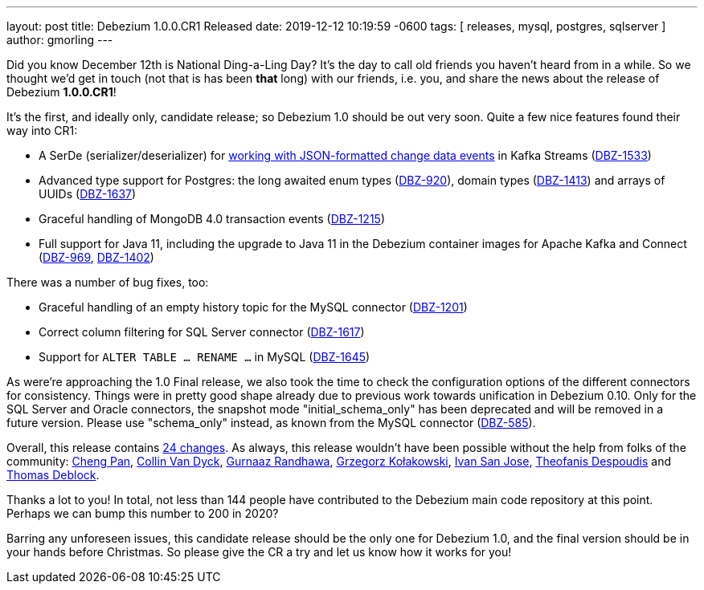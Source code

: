 ---
layout: post
title:  Debezium 1.0.0.CR1 Released
date:   2019-12-12 10:19:59 -0600
tags: [ releases, mysql, postgres, sqlserver ]
author: gmorling
---

Did you know December 12th is National Ding-a-Ling Day?
It's the day to call old friends you haven't heard from in a while.
So we thought we'd get in touch (not that is has been *that* long) with our friends, i.e. you, and share the news about the release of Debezium *1.0.0.CR1*!

It's the first, and ideally only, candidate release; so Debezium 1.0 should be out very soon.
Quite a few nice features found their way into CR1:

* A SerDe (serializer/deserializer) for link:/documentation/reference/1.0/configuration/serdes.html[working with JSON-formatted change data events] in Kafka Streams (https://issues.redhat.com/browse/DBZ-1533[DBZ-1533])
* Advanced type support for Postgres: the long awaited enum types (https://issues.redhat.com/browse/DBZ-920[DBZ-920]), domain types (https://issues.redhat.com/browse/DBZ-1413[DBZ-1413]) and arrays of UUIDs (https://issues.redhat.com/browse/DBZ-1637[DBZ-1637])
* Graceful handling of MongoDB 4.0 transaction events (https://issues.redhat.com/browse/DBZ-1215[DBZ-1215])
* Full support for Java 11, including the upgrade to Java 11 in the Debezium container images for Apache Kafka and Connect (https://issues.redhat.com/browse/DBZ-969[DBZ-969], https://issues.redhat.com/browse/DBZ-1402[DBZ-1402])

+++<!-- more -->+++

There was a number of bug fixes, too:

* Graceful handling of an empty history topic for the MySQL connector (https://issues.redhat.com/browse/DBZ-1201[DBZ-1201])
* Correct column filtering for SQL Server connector (https://issues.redhat.com/browse/DBZ-1617[DBZ-1617])
* Support for `ALTER TABLE ... RENAME ...` in MySQL (https://issues.redhat.com/browse/DBZ-1645[DBZ-1645])

As were're approaching the 1.0 Final release, we also took the time to check the configuration options of the different connectors for consistency.
Things were in pretty good shape already due to previous work towards unification in Debezium 0.10.
Only for the SQL Server and Oracle connectors, the snapshot mode "initial_schema_only" has been deprecated and will be removed in a future version. Please use "schema_only" instead, as known from the MySQL connector (https://issues.redhat.com/browse/DBZ-585[DBZ-585]).

Overall, this release contains link:/releases/1.0/release-notes/#release-1.0.0-cr1[24 changes].
As always, this release wouldn't have been possible without the help from folks of the community:
https://github.com/pan3793[Cheng Pan],
https://github.com/collinvandyck[Collin Van Dyck],
https://github.com/gnaazr95[Gurnaaz Randhawa],
https://github.com/grzegorz8[Grzegorz Kołakowski],
https://github.com/ivansjg[Ivan San Jose],
https://github.com/theodesp[Theofanis Despoudis] and
https://github.com/deblockt[Thomas Deblock].

Thanks a lot to you! In total, not less than 144 people have contributed to the Debezium main code repository at this point.
Perhaps we can bump this number to 200 in 2020?

Barring any unforeseen issues, this candidate release should be the only one for Debezium 1.0,
and the final version should be in your hands before Christmas.
So please give the CR a try and let us know how it works for you!
